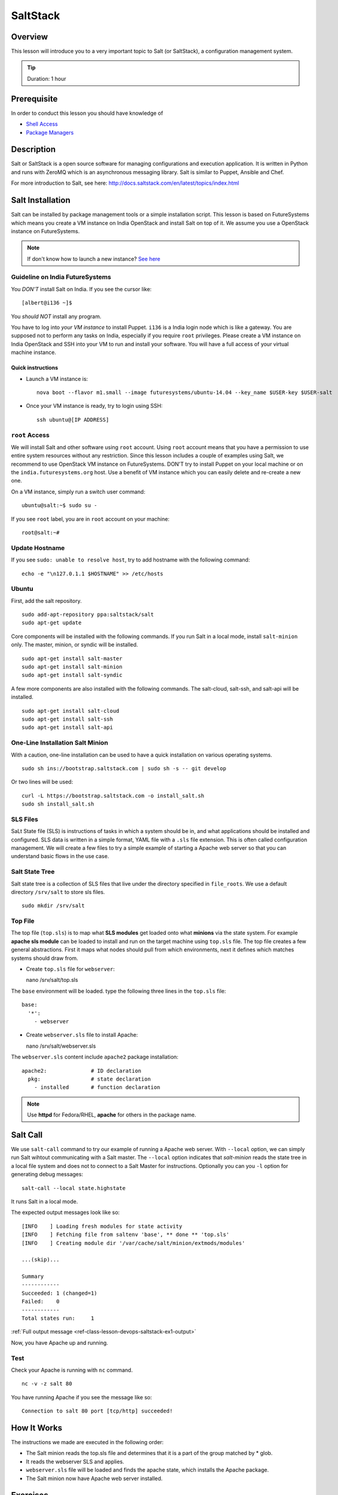 .. _ref-class-lesson-devops-exercises:

SaltStack
======================================================================

Overview
----------------------------------------------------------------------

This lesson will introduce you to a very important topic to Salt (or
SaltStack), a configuration management system.

.. tip:: Duration: 1 hour

Prerequisite
----------------------------------------------------------------------

In order to conduct this lesson you should have knowledge of

* `Shell Access <../shell-access.html>`_
* `Package Managers <../linux/packagemanagement.html>`_

Description
----------------------------------------------------------------------

Salt or SaltStack is a open source software for managing configurations and
execution application. It is written in Python and runs with ZeroMQ which is an
asynchronous messaging library. Salt is similar to Puppet, Ansible and Chef.

For more introduction to Salt, see here:
http://docs.saltstack.com/en/latest/topics/index.html

Salt Installation
-------------------------------------------------------------------------------

Salt can be installed by package management tools or a simple installation
script. This lesson is based on FutureSystems which means you create a VM
instance on India OpenStack and install Salt on top of it. We assume you use a
OpenStack instance on FutureSystems.

.. note:: If don't know how to launch a new instance? `See here
    <../iaas/openstack.html#launching-a-new-instance>`_

Guideline on India FutureSystems
^^^^^^^^^^^^^^^^^^^^^^^^^^^^^^^^^^^^^^^^^^^^^^^^^^^^^^^^^^^^^^^^^^^^^^^^^^^^^^^

You *DON'T* install Salt on India. If you see the cursor like:

::

  [albert@i136 ~]$

You *should NOT* install any program.

You have to log into *your VM instance* to install Puppet. ``i136`` is a India
login node which is like a gateway.  You are supposed not to perform any tasks
on India, especially if you require ``root`` privileges. Please create a VM
instance on India OpenStack and SSH into your VM to run and install your
software. You will have a full access of your virtual machine instance.

Quick instructions
"""""""""""""""""""""""""""""""""""""""""""""""""""""""""""""""""""""""""""""""

* Launch a VM instance is::

    nova boot --flavor m1.small --image futuresystems/ubuntu-14.04 --key_name $USER-key $USER-salt

* Once your VM instance is ready, try to login using SSH::

    ssh ubuntu@[IP ADDRESS]

``root`` Access
^^^^^^^^^^^^^^^^^^^^^^^^^^^^^^^^^^^^^^^^^^^^^^^^^^^^^^^^^^^^^^^^^^^^^^^^^^^^^^^

We will install Salt and other software using ``root`` account. Using ``root``
account means that you have a permission to use entire system resources without
any restriction. Since this lesson includes a couple of examples using Salt, we
recommend to use OpenStack VM instance on FutureSystems. DON'T try to
install Puppet on your local machine or on the ``india.futuresystems.org`` host.
Use a benefit of VM instance which you can easily delete and re-create a new
one.

On a VM instance, simply run a switch user command::

  ubuntu@salt:~$ sudo su -

If you see ``root`` label, you are in ``root`` account on your machine::

  root@salt:~#


Update Hostname
^^^^^^^^^^^^^^^^^^^^^^^^^^^^^^^^^^^^^^^^^^^^^^^^^^^^^^^^^^^^^^^^^^^^^^^^^^^^^^^

If you see ``sudo: unable to resolve host``, try to add hostname with the
following command::

  echo -e "\n127.0.1.1 $HOSTNAME" >> /etc/hosts


Ubuntu
^^^^^^^^^^^^^^^^^^^^^^^^^^^^^^^^^^^^^^^^^^^^^^^^^^^^^^^^^^^^^^^^^^^^^^^^^^^^^^^

First, add the salt repository.

::

  sudo add-apt-repository ppa:saltstack/salt
  sudo apt-get update

Core components will be installed with the following commands. If you run Salt
in a local mode, install ``salt-minion`` only.  The master, minion, or syndic
will be installed.

::

  sudo apt-get install salt-master
  sudo apt-get install salt-minion
  sudo apt-get install salt-syndic

A few more components are also installed with the following commands.  The
salt-cloud, salt-ssh, and salt-api will be installed.

::

  sudo apt-get install salt-cloud
  sudo apt-get install salt-ssh
  sudo apt-get install salt-api

One-Line Installation Salt Minion
^^^^^^^^^^^^^^^^^^^^^^^^^^^^^^^^^^^^^^^^^^^^^^^^^^^^^^^^^^^^^^^^^^^^^^^^^^^^^^^

With a caution, one-line installation can be used to have a quick installation
on various operating systems.

::

  sudo sh ins://bootstrap.saltstack.com | sudo sh -s -- git develop

Or two lines will be used::

  curl -L https://bootstrap.saltstack.com -o install_salt.sh
  sudo sh install_salt.sh

SLS Files
^^^^^^^^^^^^^^^^^^^^^^^^^^^^^^^^^^^^^^^^^^^^^^^^^^^^^^^^^^^^^^^^^^^^^^^^^^^^^^^

SaLt State file (SLS) is instructions of tasks in which a system should be in,
and what applications should be installed and configured. SLS data is written
in a simple format, YAML file with a ``.sls`` file extension. This is often
called configuration management. We will create a few files to try a simple
example of starting a Apache web server so that you can understand basic flows
in the use case.

Salt State Tree
^^^^^^^^^^^^^^^^^^^^^^^^^^^^^^^^^^^^^^^^^^^^^^^^^^^^^^^^^^^^^^^^^^^^^^^^^^^^^^^

Salt state tree is a collection of SLS files that live under the directory
specified in ``file_roots``. We use a default directory ``/srv/salt`` to store
sls files.

::

  sudo mkdir /srv/salt

Top File
^^^^^^^^^^^^^^^^^^^^^^^^^^^^^^^^^^^^^^^^^^^^^^^^^^^^^^^^^^^^^^^^^^^^^^^^^^^^^^^

The top file (``top.sls``) is to map what **SLS modules** get loaded onto what
**minions** via the state system. For example **apache sls module** can be
loaded to install and run on the target machine using ``top.sls`` file.  The
top file creates a few general abstractions. First it maps what nodes should
pull from which environments, next it defines which matches systems should draw
from.

* Create ``top.sls`` file for ``webserver``::

  nano /srv/salt/top.sls

The ``base`` environment will be loaded. type the following three lines in the
``top.sls`` file::

 base:
   '*':
     - webserver

* Create ``webserver.sls`` file to install Apache::

  nano /srv/salt/webserver.sls

The ``webserver.sls`` content include ``apache2`` package installation::

  apache2:              # ID declaration
    pkg:                # state declaration
      - installed       # function declaration

.. note::  Use **httpd** for Fedora/RHEL, **apache** for others in the package
           name.

Salt Call
-------------------------------------------------------------------------------

We use ``salt-call`` command to try our example of running a Apache web server.
With ``--local`` option, we can simply run Salt wihtout communicating with a
Salt master. The ``--local`` option indicates that *salt-minion* reads the
state tree in a local file system and does not to connect to a Salt Master for
instructions. Optionally you can you ``-l`` option for generating debug
messages:

::
 
 salt-call --local state.highstate

It runs Salt in a local mode.

The expected output messages look like so::

        [INFO    ] Loading fresh modules for state activity
        [INFO    ] Fetching file from saltenv 'base', ** done ** 'top.sls'
        [INFO    ] Creating module dir '/var/cache/salt/minion/extmods/modules'

        ...(skip)...

        Summary
        ------------
        Succeeded: 1 (changed=1)
        Failed:    0
        ------------
        Total states run:     1


:ref:`Full output message <ref-class-lesson-devops-saltstack-ex1-output>`

Now, you have Apache up and running.

Test
^^^^^^^^^^^^^^^^^^^^^^^^^^^^^^^^^^^^^^^^^^^^^^^^^^^^^^^^^^^^^^^^^^^^^^^^^^^^^^^

Check your Apache is running with ``nc`` command.

::

  nc -v -z salt 80

You have running Apache if you see the message like so::

  Connection to salt 80 port [tcp/http] succeeded!

How It Works
-------------------------------------------------------------------------------

The instructions we made are executed in the following order:

* The Salt minion reads the top.sls file and determines that it is a part of
  the group matched by * glob.

* It reads the webserver SLS and applies.

* ``webserver.sls`` file will be loaded and finds the apache state, which
  installs the Apache package.

* The Salt minion now have Apache web server installed.

.. Salt Configuration
.. -------------------------------------------------------------------------------

.. http://docs.saltstack.com/en/latest/ref/configuration/index.html

.. _ref-class-lesson-devops-saltstack-exercises:

Exercises
----------------------------------------------------------------------

Exercise I
^^^^^^^^^^^^^^^^^^

Next Step
-----------

In the next page, Puppet will be introduced.

:ref:`Puppet <ref-class-lesson-devops-puppet>`

